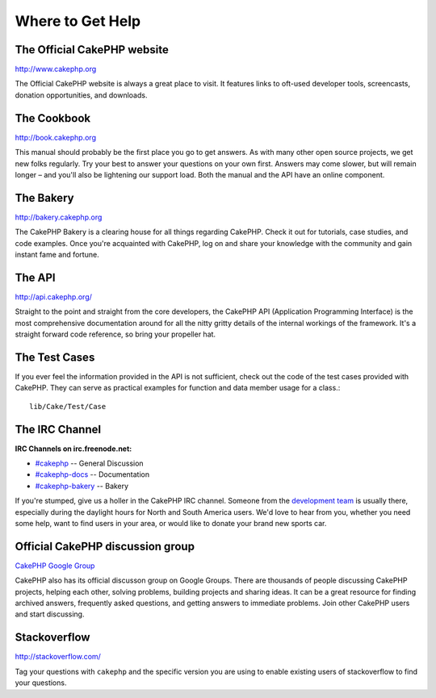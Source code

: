 Where to Get Help
#################

The Official CakePHP website
============================

`http://www.cakephp.org <http://www.cakephp.org>`_

The Official CakePHP website is always a great place to visit. It
features links to oft-used developer tools, screencasts, donation
opportunities, and downloads.

The Cookbook
============

`http://book.cakephp.org <http://book.cakephp.org>`_

This manual should probably be the first place you go to get
answers. As with many other open source projects, we get new folks
regularly. Try your best to answer your questions on your own
first. Answers may come slower, but will remain longer – and you'll
also be lightening our support load. Both the manual and the API
have an online component.

The Bakery
==========

`http://bakery.cakephp.org <http://bakery.cakephp.org>`_

The CakePHP Bakery is a clearing house for all things regarding CakePHP.
Check it out for tutorials, case studies, and code examples. Once
you're acquainted with CakePHP, log on and share your knowledge
with the community and gain instant fame and fortune.

The API
=======

`http://api.cakephp.org/ <http://api.cakephp.org/>`_

Straight to the point and straight from the core developers, the
CakePHP API (Application Programming Interface) is the most
comprehensive documentation around for all the nitty gritty details
of the internal workings of the framework. It's a straight forward
code reference, so bring your propeller hat.


The Test Cases
==============

If you ever feel the information provided in the API is not
sufficient, check out the code of the test cases provided with
CakePHP. They can serve as practical examples for function and
data member usage for a class.::

    lib/Cake/Test/Case

The IRC Channel
===============

**IRC Channels on irc.freenode.net:**


-  `#cakephp <irc://irc.freenode.net/cakephp>`_ -- General
   Discussion
-  `#cakephp-docs <irc://irc.freenode.net/cakephp-docs>`_ --
   Documentation
-  `#cakephp-bakery <irc://irc.freenode.net/cakephp-bakery>`_ --
   Bakery

If you're stumped, give us a holler in the CakePHP IRC channel.
Someone from the `development team <https://github.com/cakephp?tab=members>`_
is usually there, especially during the daylight hours for North
and South America users. We'd love to hear from you, whether you
need some help, want to find users in your area, or would like to
donate your brand new sports car.

.. _cakephp-official-communities:

Official CakePHP discussion group
=================================
`CakePHP Google Group <http://groups.google.com/group/cake-php>`_

CakePHP also has its official discusson group on Google Groups.
There are thousands of people discussing CakePHP projects, helping each other,
solving problems, building projects and sharing ideas.
It can be a great resource for finding archived answers, frequently asked questions, and
getting answers to immediate problems. Join other CakePHP users and start discussing.


Stackoverflow
=============

`http://stackoverflow.com/ <http://stackoverflow.com/questions/tagged/cakephp/>`_

Tag your questions with ``cakephp`` and the specific version you are using to enable
existing users of stackoverflow to find your questions.

.. meta::
    :title lang=en: Where to Get Help
    :description lang=en: Where to get help with CakePHP: The official CakePHP website, The Cookbook, The Bakery, The API, in the test cases, the IRC channel, The CakePHP Google Group or CakePHP Questions.
    :keywords lang=en: cakephp,cakephp help,help with cakephp,where to get help,cakephp irc,cakephp questions,cakephp api,cakephp test cases,open source projects,channel irc,code reference,irc channel,developer tools,test case,bakery
